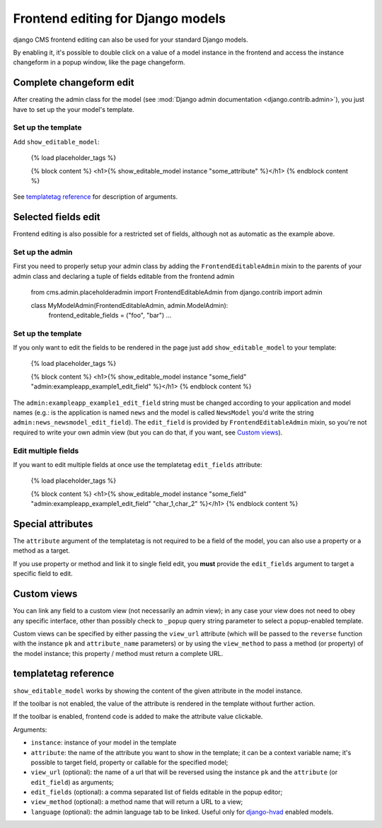 ##################################
Frontend editing for Django models
##################################

.. versionadded:: 3.0

django CMS frontend editing can also be used for your standard Django models.

By enabling it, it's possible to double click on a value of a model instance in
the frontend and access the instance changeform in a popup window, like the page
changeform.

************************
Complete changeform edit
************************

After creating the admin class for the model (see
:mod:`Django admin documentation <django.contrib.admin>`), you just have to set
up the your model's template.

Set up the template
===================

Add ``show_editable_model``:

    {% load placeholder_tags %}

    {% block content %}
    <h1>{% show_editable_model instance "some_attribute" %}</h1>
    {% endblock content %}

See `templatetag reference <show_editable_model_reference>`_ for description of arguments.

********************
Selected fields edit
********************

Frontend editing is also possible for a restricted set of fields, although not
as automatic as the example above.

Set up the admin
================

First you need to properly setup your admin class by adding the
``FrontendEditableAdmin`` mixin to the parents of your admin class and declaring
a tuple of fields editable from the frontend admin

    from cms.admin.placeholderadmin import FrontendEditableAdmin
    from django.contrib import admin


    class MyModelAdmin(FrontendEditableAdmin, admin.ModelAdmin):
        frontend_editable_fields = ("foo", "bar")
        ...

Set up the template
===================

If you only want to edit the fields to be rendered in the page just add
``show_editable_model`` to your template:

    {% load placeholder_tags %}

    {% block content %}
    <h1>{% show_editable_model instance "some_field" "admin:exampleapp_example1_edit_field" %}</h1>
    {% endblock content %}

The ``admin:exampleapp_example1_edit_field`` string must be changed according
to your application and model names (e.g.: is the application is named ``news``
and the model is called ``NewsModel`` you'd write the string
``admin:news_newsmodel_edit_field``).
The ``edit_field`` is provided by ``FrontendEditableAdmin`` mixin, so you're not
required to write your own admin view (but you can do that, if you want, see
`Custom views <custom-views>`_).

Edit multiple fields
====================

If you want to edit multiple fields at once use the templatetag ``edit_fields``
attribute:

    {% load placeholder_tags %}

    {% block content %}
    <h1>{% show_editable_model instance "some_field" "admin:exampleapp_example1_edit_field" "char_1,char_2" %}</h1>
    {% endblock content %}



******************
Special attributes
******************

The ``attribute`` argument of the templatetag is not required to be a field of
the model, you can also use a property or a method as a target.

If you use property or method and link it to single field edit, you **must**
provide the ``edit_fields`` argument to target a specific field to edit.

.. _custom-views:

************
Custom views
************

You can link any field to a custom view (not necessarily an admin view); in any
case your view does not need to obey any specific interface, other than
possibly check to ``_popup`` query string parameter to select a popup-enabled
template.

Custom views can be specified by either passing the ``view_url`` attribute
(which will be passed to the ``reverse`` function with the instance ``pk`` and
``attribute_name`` parameters) or by using the ``view_method`` to pass a
method (or property) of the model instance; this property / method must return
a complete URL.

.. _show_editable_model_reference:

*********************
templatetag reference
*********************

``show_editable_model`` works by showing the content of the given attribute in
the model instance.

If the toolbar is not enabled, the value of the attribute is rendered in the
template without further action.

If the toolbar is enabled, frontend code is added to make the attribute value
clickable.

Arguments:

* ``instance``: instance of your model in the template
* ``attribute``: the name of the attribute you want to show in the template; it
  can be a context variable name; it's possible to target field, property or
  callable for the specified model;
* ``view_url`` (optional): the name of a url that will be reversed using the
  instance ``pk`` and the ``attribute`` (or ``edit_field``) as arguments;
* ``edit_fields`` (optional): a comma separated list of fields editable in the
  popup editor;
* ``view_method`` (optional): a method name that will return a URL to a view;
* ``language`` (optional): the admin language tab to be linked. Useful only for
  `django-hvad`_ enabled models.


.. _django-hvad: https://github.com/kristianoellegaard/django-hvad